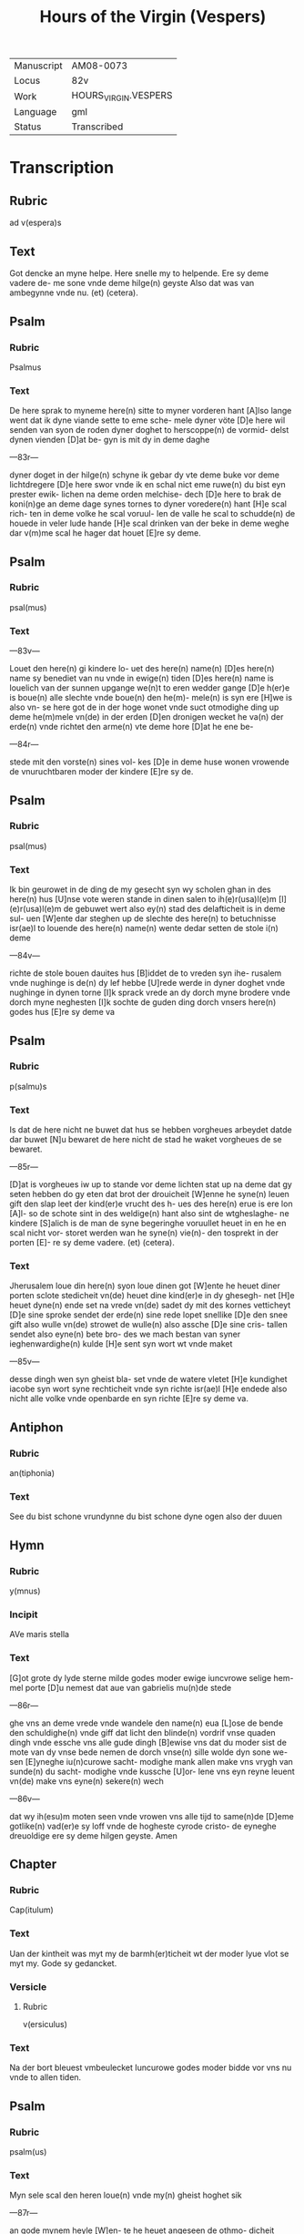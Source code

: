 #+TITLE: Hours of the Virgin (Vespers)

|------------+----------------------|
| Manuscript | AM08-0073            |
| Locus      | 82v                  |
| Work       | HOURS_VIRGIN.VESPERS |
| Language   | gml                  |
| Status     | Transcribed          |
|------------+----------------------|

* Transcription
** Rubric
ad v(espera)s

** Text
Got dencke an myne helpe. Here snelle my to helpende. Ere sy deme vadere de- me sone vnde deme hilge(n) geyste Also dat was van ambegynne vnde nu. (et) (cetera).

** Psalm
*** Rubric
Psalmus

*** Text
De here sprak to myneme here(n) sitte to myner vorderen hant [A]lso lange went dat ik dyne viande sette to eme sche- mele dyner vöte [D]e here wil senden van syon de roden dyner doghet to herscoppe(n) de vormid- delst dynen vienden [D]at be- gyn is mit dy in deme daghe

---83r---

dyner doget in der hilge(n) schyne ik gebar dy vte deme buke vor deme lichtdregere [D]e here swor vnde ik en schal nict eme ruwe(n) du bist eyn prester ewik- lichen na deme orden melchise- dech [D]e here to brak de koni(n)ge an deme dage synes tornes to dyner voredere(n) hant [H]e scal rich- ten in deme volke he scal voruul- len de valle he scal to schudde(n) de houede in veler lude hande [H]e scal drinken van der beke in deme weghe dar v(m)me scal he hager dat houet [E]re sy deme.

** Psalm
*** Rubric
psal(mus)

*** Text
---83v---

Louet den here(n) gi kindere lo- uet des here(n) name(n) [D]es here(n) name sy benediet van nu vnde in ewige(n) tiden [D]es here(n) name is louelich van der sunnen upgange we(n)t to eren wedder gange [D]e h(er)e is boue(n) alle slechte vnde boue(n) den he(m)- mele(n) is syn ere [H]we is also vn- se here got de in der hoge wonet vnde suct otmodighe ding up deme he(m)mele vn(de) in der erden [D]en dronigen wecket he va(n) der erde(n) vnde richtet den arme(n) vte deme hore [D]at he ene be-

---84r---

stede mit den vorste(n) sines vol- kes [D]e in deme huse wonen vrowende de vnuruchtbaren moder der kindere [E]re sy de.

** Psalm
*** Rubric
psal(mus)

*** Text
Ik bin geurowet in de ding de my gesecht syn wy scholen ghan in des here(n) hus [U]nse vote weren stande in dinen salen to ih(e)r(usa)l(e)m [I](e)r(usa)l(e)m de gebuwet wert also ey(n) stad des delafticheit is in deme sul- uen [W]ente dar steghen up de slechte des here(n) to betuchnisse isr(ae)l to louende des here(n) name(n) wente dedar setten de stole i(n) deme

---84v---

richte de stole bouen dauites hus [B]iddet de to vreden syn ihe- rusalem vnde nughinge is de(n) dy lef hebbe [U]rede werde in dyner doghet vnde nughinge in dynen torne [I]k sprack vrede an dy dorch myne brodere vnde dorch myne neghesten [I]k sochte de guden ding dorch vnsers here(n) godes hus [E]re sy deme va

** Psalm
*** Rubric
p(salmu)s

*** Text
Is dat de here nicht ne buwet dat hus se hebben vorgheues arbeydet datde dar buwet [N]u bewaret de here nicht de stad he waket vorgheues de se bewaret.

---85r---

[D]at is vorgheues iw up to stande vor deme lichten stat up na deme dat gy seten hebben do gy eten dat brot der drouicheit [W]enne he syne(n) leuen gift den slap leet der kind(er)e vrucht des h- ues des here(n) erue is ere lon [A]l- so de schote sint in des weldige(n) hant also sint de wtgheslaghe- ne kindere [S]alich is de man de syne begeringhe voruullet heuet in en he en scal nicht vor- storet werden wan he syne(n) vie(n)- den tosprekt in der porten [E]- re sy deme vadere. (et) (cetera).

*** Text
Jherusalem loue din here(n) syon loue dinen got [W]ente he heuet diner porten sclote stedicheit vn(de) heuet dine kind(er)e in dy ghesegh- net [H]e heuet dyne(n) ende set na vrede vn(de) sadet dy mit des kornes vetticheyt [D]e sine sproke sendet der erde(n) sine rede lopet snellike [D]e den snee gift also wulle vn(de) strowet de wulle(n) also assche [D]e sine cris- tallen sendet also eyne(n) bete bro- des we mach bestan van syner ieghenwardighe(n) kulde [H]e sent syn wort wt vnde maket

---85v---

desse dingh wen syn gheist bla- set vnde de watere vletet [H]e kundighet iacobe syn wort syne rechticheit vnde syn richte isr(ae)l [H]e endede also nicht alle volke vnde openbarde en syn richte [E]re sy deme va.

** Antiphon
*** Rubric
an(tiphonia)


*** Text
See du bist schone vrundynne du bist schone dyne ogen also der duuen

** Hymn
*** Rubric
y(mnus)

*** Incipit
AVe maris stella

*** Text
[G]ot grote dy lyde sterne milde godes moder ewige iuncvrowe selige hem- mel porte [D]u nemest dat aue van gabrielis mu(n)de stede

---86r---

ghe vns an deme vrede vnde wandele den name(n) eua [L]ose de bende den schuldighe(n) vnde giff dat licht den blinde(n) vordrif vnse quaden dingh vnde essche vns alle gude dingh [B]ewise vns dat du moder sist de mote van dy vnse bede nemen de dorch vnse(n) sille wolde dyn sone we- sen [E]yneghe iu(n)curowe sacht- modighe mank allen make vns vrygh van sunde(n) du sacht- modighe vnde kussche [U]or- lene vns eyn reyne leuent vn(de) make vns eyne(n) sekere(n) wech

---86v---

dat wy ih(esu)m moten seen vnde vrowen vns alle tijd to same(n)de [D]eme gotlike(n) vad(er)e sy loff vnde de hogheste cyrode cristo- de eyneghe dreuoldige ere sy deme hilgen geyste. Amen

** Chapter
*** Rubric
Cap(itulum)

*** Text
Uan der kintheit was myt my de barmh(er)ticheit wt der moder lyue vlot se myt my. Gode sy gedancket.

*** Versicle
**** Rubric
v(ersiculus)

*** Text
Na der bort bleuest vmbeulecket Iuncurowe godes moder bidde vor vns nu vnde to allen tiden.

** Psalm
*** Rubric
psalm(us)

*** Text
Myn sele scal den heren loue(n) vnde my(n) gheist hoghet sik

---87r---

an gode mynem heyle [W]en- te he heuet angeseen de othmo- dicheit syner dernen see dar van scholen my alle slechte salich spreken [W]ente he he- uet grote ding ghedaen de dar weldich is vnde syn na- me is hillich [U]nde sy(n) barm- herticheit is van slechte(n) ⟨to slecte(n)⟩ den de ene vruchte(n) [H]e heuet welde daen an syne(n) arme he vorstorte de houerdighe(n) in de- me danke synes herten [H]e settede de weldighen va(n) deme stole vnde hoghede de othmodi-

---87v---

ghen [H]e voruullede de hunger- gen myt guden dinge(n) vnde let de rike ydel [H]e entfink syn kint isr(ae)l vnde dachte syner bar- meherticheit [A]lso he ghespro- ken heft to vnseme vad(er)e abra- ha(m)me vn(de) syneme slechte ewich- liken [E]re sy deme vad(er)e.

*** Antiphon
**** Rubric
Anti(phonia)

**** Text
O du maria kum to helpe den arme(n) vnde help den cleynen de dar synt mistrostich vnde wes trostende de dar wenende synt bidde vor dat volk vnde kum vor de clerke vnde wes vorttredende vor dat ynnighe slech- te der wyues namen.

*** Collect
**** Rubric
Collecta

**** Text
---88r---

Gif here dat dyne hilghen vor vns bidden alle tijd vn(de) du here twide se barmhertkliche(n) Dorch ih(esu)m (christu)m vnsen heren Amen.
